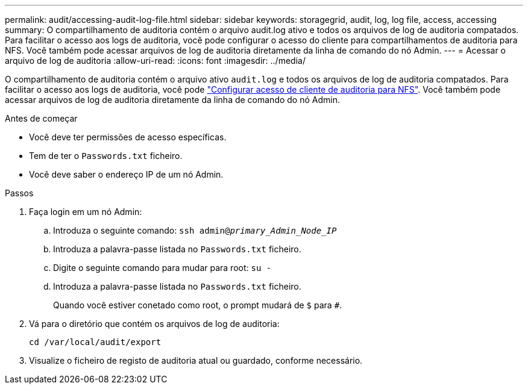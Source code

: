 ---
permalink: audit/accessing-audit-log-file.html 
sidebar: sidebar 
keywords: storagegrid, audit, log, log file, access, accessing 
summary: O compartilhamento de auditoria contém o arquivo audit.log ativo e todos os arquivos de log de auditoria compatados. Para facilitar o acesso aos logs de auditoria, você pode configurar o acesso do cliente para compartilhamentos de auditoria para NFS. Você também pode acessar arquivos de log de auditoria diretamente da linha de comando do nó Admin. 
---
= Acessar o arquivo de log de auditoria
:allow-uri-read: 
:icons: font
:imagesdir: ../media/


[role="lead"]
O compartilhamento de auditoria contém o arquivo ativo `audit.log` e todos os arquivos de log de auditoria compatados. Para facilitar o acesso aos logs de auditoria, você pode link:../admin/configuring-audit-client-access.html["Configurar acesso de cliente de auditoria para NFS"]. Você também pode acessar arquivos de log de auditoria diretamente da linha de comando do nó Admin.

.Antes de começar
* Você deve ter permissões de acesso específicas.
* Tem de ter o `Passwords.txt` ficheiro.
* Você deve saber o endereço IP de um nó Admin.


.Passos
. Faça login em um nó Admin:
+
.. Introduza o seguinte comando: `ssh admin@_primary_Admin_Node_IP_`
.. Introduza a palavra-passe listada no `Passwords.txt` ficheiro.
.. Digite o seguinte comando para mudar para root: `su -`
.. Introduza a palavra-passe listada no `Passwords.txt` ficheiro.
+
Quando você estiver conetado como root, o prompt mudará de `$` para `#`.



. Vá para o diretório que contém os arquivos de log de auditoria:
+
`cd /var/local/audit/export`

. Visualize o ficheiro de registo de auditoria atual ou guardado, conforme necessário.

